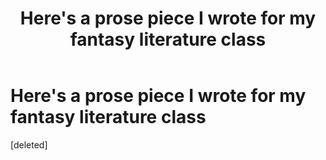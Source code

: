 #+TITLE: Here's a prose piece I wrote for my fantasy literature class

* Here's a prose piece I wrote for my fantasy literature class
:PROPERTIES:
:Score: 4
:DateUnix: 1440387608.0
:DateShort: 2015-Aug-24
:FlairText: Misc
:END:
[deleted]

